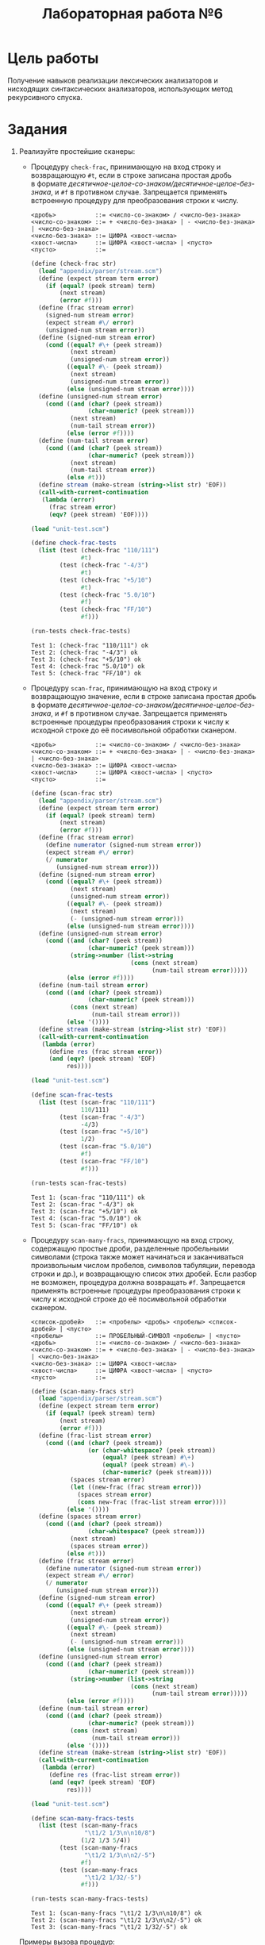 #+PROPERTY: header-args :results output :exports both :tangle lab6.scm
#+PROPERTY: header-args:scheme  :session *scheme*
#+TITLE: Лабораторная работа №6
* Цель работы
   :PROPERTIES:
   :CUSTOM_ID: цель-работы
   :END:
Получение навыков реализации лексических анализаторов и нисходящих
синтаксических анализаторов, использующих метод рекурсивного спуска.

* Задания
   :PROPERTIES:
   :CUSTOM_ID: задания
   :END:

1. Реализуйте простейшие сканеры:

   - Процедуру =check-frac=, принимающую на вход строку и возвращающую
     =#t=, если в строке записана простая дробь в формате
     /десятичное-целое-со-знаком/десятичное-целое-без-знака/, и =#f= в
     противном случае. Запрещается применять встроенную процедуру для
     преобразования строки к числу.

     #+begin_example
<дробь>           ::= <число-со-знаком> / <число-без-знака>
<число-со-знаком> ::= + <число-без-знака> | - <число-без-знака> | <число-без-знака>
<число-без-знака> ::= ЦИФРА <хвост-числа>
<хвост-числа>     ::= ЦИФРА <хвост-числа> | <пусто>
<пусто>           ::=
     #+end_example

     #+begin_src scheme :results none
(define (check-frac str)
  (load "appendix/parser/stream.scm")
  (define (expect stream term error)
    (if (equal? (peek stream) term)
        (next stream)
        (error #f)))
  (define (frac stream error)
    (signed-num stream error)
    (expect stream #\/ error)
    (unsigned-num stream error))
  (define (signed-num stream error)
    (cond ((equal? #\+ (peek stream))
           (next stream)
           (unsigned-num stream error))
          ((equal? #\- (peek stream))
           (next stream)
           (unsigned-num stream error))
          (else (unsigned-num stream error))))
  (define (unsigned-num stream error)
    (cond ((and (char? (peek stream))
                (char-numeric? (peek stream)))
           (next stream)
           (num-tail stream error))
          (else (error #f))))
  (define (num-tail stream error)
    (cond ((and (char? (peek stream))
                (char-numeric? (peek stream)))
           (next stream)
           (num-tail stream error))
          (else #t)))
  (define stream (make-stream (string->list str) 'EOF))
  (call-with-current-continuation
   (lambda (error)
     (frac stream error)
     (eqv? (peek stream) 'EOF))))
       #+end_src

       #+begin_src scheme :eval never
(load "unit-test.scm")

(define check-frac-tests
  (list (test (check-frac "110/111")
              #t)
        (test (check-frac "-4/3")
              #t)
        (test (check-frac "+5/10")
              #t)
        (test (check-frac "5.0/10")
              #f)
        (test (check-frac "FF/10")
              #f)))

(run-tests check-frac-tests)
       #+end_src

       #+RESULTS:
       : Test 1: (check-frac "110/111") ok
       : Test 2: (check-frac "-4/3") ok
       : Test 3: (check-frac "+5/10") ok
       : Test 4: (check-frac "5.0/10") ok
       : Test 5: (check-frac "FF/10") ok

   - Процедуру =scan-frac=, принимающую на вход строку и возвращающую
     значение, если в строке записана простая дробь в формате
     /десятичное-целое-со-знаком/десятичное-целое-без-знака/, и =#f= в
     противном случае. Запрещается применять встроенные процедуры
     преобразования строки к числу к исходной строке до её посимвольной
     обработки сканером.

     #+begin_example
<дробь>           ::= <число-со-знаком> / <число-без-знака>
<число-со-знаком> ::= + <число-без-знака> | - <число-без-знака> | <число-без-знака>
<число-без-знака> ::= ЦИФРА <хвост-числа>
<хвост-числа>     ::= ЦИФРА <хвост-числа> | <пусто>
<пусто>           ::=
     #+end_example

     #+begin_src scheme :results none
(define (scan-frac str)
  (load "appendix/parser/stream.scm")
  (define (expect stream term error)
    (if (equal? (peek stream) term)
        (next stream)
        (error #f)))
  (define (frac stream error)
    (define numerator (signed-num stream error))
    (expect stream #\/ error)
    (/ numerator
       (unsigned-num stream error)))
  (define (signed-num stream error)
    (cond ((equal? #\+ (peek stream))
           (next stream)
           (unsigned-num stream error))
          ((equal? #\- (peek stream))
           (next stream)
           (- (unsigned-num stream error)))
          (else (unsigned-num stream error))))
  (define (unsigned-num stream error)
    (cond ((and (char? (peek stream))
                (char-numeric? (peek stream)))
           (string->number (list->string
                            (cons (next stream)
                                  (num-tail stream error)))))
          (else (error #f))))
  (define (num-tail stream error)
    (cond ((and (char? (peek stream))
                (char-numeric? (peek stream)))
           (cons (next stream)
                 (num-tail stream error)))
          (else '())))
  (define stream (make-stream (string->list str) 'EOF))
  (call-with-current-continuation
   (lambda (error)
     (define res (frac stream error))
     (and (eqv? (peek stream) 'EOF)
          res))))
     #+end_src

     #+begin_src scheme :eval never
(load "unit-test.scm")

(define scan-frac-tests
  (list (test (scan-frac "110/111")
              110/111)
        (test (scan-frac "-4/3")
              -4/3)
        (test (scan-frac "+5/10")
              1/2)
        (test (scan-frac "5.0/10")
              #f)
        (test (scan-frac "FF/10")
              #f)))

(run-tests scan-frac-tests)
     #+end_src

     #+RESULTS:
     : Test 1: (scan-frac "110/111") ok
     : Test 2: (scan-frac "-4/3") ok
     : Test 3: (scan-frac "+5/10") ok
     : Test 4: (scan-frac "5.0/10") ok
     : Test 5: (scan-frac "FF/10") ok

   - Процедуру =scan-many-fracs=, принимающую на вход строку, содержащую
     простые дроби, разделенные пробельными символами (строка также
     может начинаться и заканчиваться произвольным числом пробелов,
     символов табуляции, перевода строки и др.), и возвращающую список
     этих дробей. Если разбор не возможен, процедура должна возвращать
     =#f=. Запрещается применять встроенные процедуры преобразования
     строки к числу к исходной строке до её посимвольной обработки
     сканером.

     #+begin_example
<список-дробей>   ::= <пробелы> <дробь> <пробелы> <список-дробей> | <пусто>
<пробелы>         ::= ПРОБЕЛЬНЫЙ-СИМВОЛ <пробелы> | <пусто>
<дробь>           ::= <число-со-знаком> / <число-без-знака>
<число-со-знаком> ::= + <число-без-знака> | - <число-без-знака> | <число-без-знака>
<число-без-знака> ::= ЦИФРА <хвост-числа>
<хвост-числа>     ::= ЦИФРА <хвост-числа> | <пусто>
<пусто>           ::=
     #+end_example

     #+begin_src scheme :results none
(define (scan-many-fracs str)
  (load "appendix/parser/stream.scm")
  (define (expect stream term error)
    (if (equal? (peek stream) term)
        (next stream)
        (error #f)))
  (define (frac-list stream error)
    (cond ((and (char? (peek stream))
                (or (char-whitespace? (peek stream))
                    (equal? (peek stream) #\+)
                    (equal? (peek stream) #\-)
                    (char-numeric? (peek stream))))
           (spaces stream error)
           (let ((new-frac (frac stream error)))
             (spaces stream error)
             (cons new-frac (frac-list stream error))))
          (else '())))
  (define (spaces stream error)
    (cond ((and (char? (peek stream))
                (char-whitespace? (peek stream)))
           (next stream)
           (spaces stream error))
          (else #t)))
  (define (frac stream error)
    (define numerator (signed-num stream error))
    (expect stream #\/ error)
    (/ numerator
       (unsigned-num stream error)))
  (define (signed-num stream error)
    (cond ((equal? #\+ (peek stream))
           (next stream)
           (unsigned-num stream error))
          ((equal? #\- (peek stream))
           (next stream)
           (- (unsigned-num stream error)))
          (else (unsigned-num stream error))))
  (define (unsigned-num stream error)
    (cond ((and (char? (peek stream))
                (char-numeric? (peek stream)))
           (string->number (list->string
                            (cons (next stream)
                                  (num-tail stream error)))))
          (else (error #f))))
  (define (num-tail stream error)
    (cond ((and (char? (peek stream))
                (char-numeric? (peek stream)))
           (cons (next stream)
                 (num-tail stream error)))
          (else '())))
  (define stream (make-stream (string->list str) 'EOF))
  (call-with-current-continuation
   (lambda (error)
     (define res (frac-list stream error))
     (and (eqv? (peek stream) 'EOF)
          res))))
     #+end_src

     #+begin_src scheme :eval never
(load "unit-test.scm")

(define scan-many-fracs-tests
  (list (test (scan-many-fracs
               "\t1/2 1/3\n\n10/8")
              (1/2 1/3 5/4))
        (test (scan-many-fracs
               "\t1/2 1/3\n\n2/-5")
              #f)
        (test (scan-many-fracs
               "\t1/2 1/32/-5")
              #f)))

(run-tests scan-many-fracs-tests)
     #+end_src

     #+RESULTS:
     : Test 1: (scan-many-fracs "\t1/2 1/3\n\n10/8") ok
     : Test 2: (scan-many-fracs "\t1/2 1/3\n\n2/-5") ok
     : Test 3: (scan-many-fracs "\t1/2 1/32/-5") ok

   Примеры вызова процедур:

   #+begin_example
     (check-frac "110/111") ⇒ #t
     (check-frac "-4/3")    ⇒ #t
     (check-frac "+5/10")   ⇒ #t
     (check-frac "5.0/10")  ⇒ #f
     (check-frac "FF/10")   ⇒ #f

     (scan-frac "110/111")  ⇒ 110/111
     (scan-frac "-4/3")     ⇒ -4/3
     (scan-frac "+5/10")    ⇒ 1/2
     (scan-frac "5.0/10")   ⇒ #f
     (scan-frac "FF/10")    ⇒ #f

     (scan-many-fracs
      "\t1/2 1/3\n\n10/8")  ⇒ (1/2 1/3 5/4)
     (scan-many-fracs
      "\t1/2 1/3\n\n2/-5")  ⇒ #f
   #+end_example

   В начале текста программы, в комментариях, обязательно запишите
   грамматику в БНФ или РБНФ, которую реализуют ваши сканеры.

   Рекомендация. Символ, маркирующий конец последовательности, выберете
   исходя из того, что на вход вашего лексера может поступить любая
   последовательность символов из таблицы ASCII, встречающаяся в
   текстовых файлах.

2. Реализуйте процедуру =parse=, осуществляющую разбор программы на
   модельном языке, представленной в виде последовательности (вектора)
   токенов (см. Лабораторную работу №4 «Интерпретатор стекового языка
   программирования»). Процедура =parse= должна включать в себя
   реализацию синтаксического анализа последовательности токенов методом
   рекурсивного спуска согласно следующей грамматикe:

   #+begin_example
     <Program>  ::= <Articles> <Body> .
     <Articles> ::= <Article> <Articles> | .
     <Article>  ::= define word <Body> end .
     <Body>     ::= if <Body> endif <Body> | integer <Body> | word <Body> | .
   #+end_example

   Процедура должна возвращать синтаксическое дерево в виде вложенных
   списков, соответствующих нетерминалам грамматики. В случае
   несоответствия входной последовательности грамматике процедура должна
   возвращать =#f=. Примеры применения процедуры:

   #+begin_example
     (parse #(1 2 +)) ⇒ (() (1 2 +))

     (parse #(x dup 0 swap if drop -1 endif))
         ⇒ (() (x dup 0 swap (if (drop -1))))

     (parse #( define -- 1 - end
               define =0? dup 0 = end
               define =1? dup 1 = end
               define factorial
                   =0? if drop 1 exit endif
                   =1? if drop 1 exit endif
                   dup --
                   factorial
                   *
               end
               0 factorial
               1 factorial
               2 factorial
               3 factorial
               4 factorial ))
      ⇒
      (((-- (1 -))
        (=0? (dup 0 =))
        (=1? (dup 1 =))
        (factorial
         (=0? (if (drop 1 exit)) =1? (if (drop 1 exit)) dup -- factorial *)))
       (0 factorial 1 factorial 2 factorial 3 factorial 4 factorial))

     (parse #(define word w1 w2 w3)) ⇒ #f
   #+end_example

   #+begin_src scheme :results none
(define (parse tokens)
  (load "appendix/parser/stream.scm")
  (define (expect stream term error)
    (if (equal? (peek stream) term)
        (next stream)
        (error #f)))
  (define (program stream error)
    (let* ((t-articles (articles stream error))
           (t-body (body stream error)))
      (list t-articles t-body)))
  (define (articles stream error)
    (cond ((eqv? 'define (peek stream))
           (let* ((t-article (article stream error))
                  (t-articles (articles stream error)))
             (cons t-article t-articles)))
          (else '())))
  (define (article stream error)
    (let* ((t-define (expect stream 'define error))
           (t-word (next stream))
           (t-body (body stream error))
           (t-end (expect stream 'end error)))
      (list t-word t-body)))
  (define (body stream error)
    (cond ((eqv? 'if (peek stream))
           (let* ((t-if (next stream))
                  (t-body (body stream error))
                  (t-endif (expect stream 'endif error))
                  (t-body-tail (body stream error)))
             (cons (list 'if t-body) t-body-tail)))
          ((integer? (peek stream))
           (let* ((t-integer (next stream))
                  (t-body-tail (body stream error)))
             (cons t-integer t-body-tail)))
          ((and (symbol? (peek stream))
                (not (eqv? (peek stream) 'endif))
                (not (eqv? (peek stream) 'end)))
           (let* ((t-word (next stream))
                  (t-body-tail (body stream error)))
             (cons t-word t-body-tail)))
          (else '())))
  (define stream (make-stream (vector->list tokens) "EOF"))
  (call-with-current-continuation
   (lambda (error)
     (define res (program stream error))
     (and (eqv? (peek stream) "EOF")
          res))))
   #+end_src

   Подготовьте еще 2-3 примера для демонстрации. Обратите внимание, что
   грамматика позволяет записывать на исходном языке вложенные
   конструкции =if= .. =endif=. Учтите эту особенность при реализации
   парсера и продемонстрируйте её на примерах.

   #+begin_src scheme :eval never
(load "unit-test.scm")

(define parse-tests
  (list (test (parse #(1 2 +))
              (() (1 2 +)))
        (test (parse #(x dup 0 swap if drop -1 endif))
              (() (x dup 0 swap (if (drop -1)))))
        (test (parse #( define -- 1 - end
                        define =0? dup 0 = end
                        define =1? dup 1 = end
                        define factorial
                        =0? if drop 1 exit endif
                        =1? if drop 1 exit endif
                        dup --
                        factorial
                        *
                        end
                        0 factorial
                        1 factorial
                        2 factorial
                        3 factorial
                        4 factorial ))
              (((-- (1 -))
                (=0? (dup 0 =))
                (=1? (dup 1 =))
                (factorial
                 (=0? (if (drop 1 exit)) =1? (if (drop 1 exit)) dup -- factorial *)))
               (0 factorial 1 factorial 2 factorial 3 factorial 4 factorial)))
        (test (parse #(define word w1 w2 w3))
              #f)
        (test (parse #(0 if 1 if 2 endif 3 endif 4))
              (() (0 (if (1 (if (2)) 3)) 4)))
        (test (parse #(define =0? dup 0 = end
                        define gcd
                        =0? if drop exit endif
                        swap over mod
                        gcd
                        end
                        90 99 gcd
                        234 8100 gcd))
              (((=0? (dup 0 =))
                (gcd (=0?
                      (if (drop exit))
                      swap over mod
                      gcd)))
               (90 99 gcd
                234 8100 gcd)))))

(run-tests parse-tests)
   #+end_src

   #+RESULTS:
   : Test 1: (parse #(1 2 +)) ok
   : Test 2: (parse #(x dup 0 swap if drop -1 endif)) ok
   : Test 3: (parse #(define -- 1 - end define =0? dup 0 = end define =1? dup 1 = end define factorial =0? if drop 1 exit endif =1? if drop 1 exit endif dup -- factorial * end 0 factorial 1 factorial 2 factorial 3 factorial 4 factorial)) ok
   : Test 4: (parse #(define word w1 w2 w3)) ok
   : Test 5: (parse #(0 if 1 if 2 endif 3 endif 4)) ok
   : Test 6: (parse #(define =0? dup 0 = end define gcd =0? if drop exit endif swap over mod gcd end 90 99 gcd 234 8100 gcd)) ok

   Как изменится грамматика, если допустить вложенные статьи?

   - <Body> в определении <Arcticle> заменится на <Program>:
     #+begin_example
<Program>  ::= <Articles> <Body> .
<Articles> ::= <Article> <Articles> | .
<Article>  ::= define word <Program> end .
<Body>     ::= if <Body> endif <Body> | integer <Body> | word <Body> | .
     #+end_example
